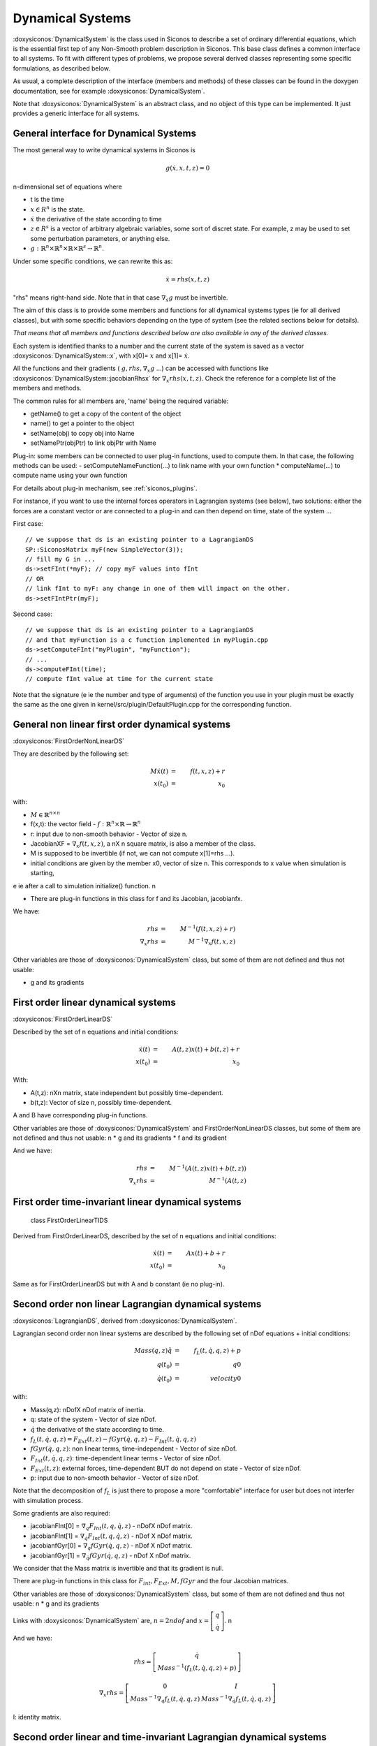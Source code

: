 .. _dynamical_systems:


Dynamical Systems
=================

:doxysiconos:`DynamicalSystem` is the class used in Siconos to describe a set of ordinary differential equations, which is the essential first tep of any Non-Smooth problem description in Siconos.
This base class defines a common interface to all systems. To fit with different types of problems, we propose several derived classes representing some specific formulations, as described below.

.. image:: /figures/dynamical_system_classes.*

As usual, a complete description of the interface (members and methods) of these classes can be found in the doxygen documentation, see for example :doxysiconos:`DynamicalSystem`.

Note that :doxysiconos:`DynamicalSystem` is an abstract class, and no object of this type can be implemented. It just provides a generic interface for all systems.

  
General interface for Dynamical Systems
---------------------------------------

The most general way to write dynamical systems in Siconos is

.. math::
   
  g(\dot x, x, t, z) = 0

n-dimensional set of equations where

* t is the time
* :math:`x \in R^{n}` is the state. 
* :math:`\dot x` the derivative of the state according to time
* :math:`z \in R^{s}` is a vector of arbitrary algebraic variables, some sort of discret state.
  For example, z may be used to set some perturbation parameters, or anything else.
* :math:`g : \mathbb{R}^{n} \times \mathbb{R}^n \times \mathbb{R} \times \mathbb{R}^s \to \mathbb{R}^{n}`.

Under some specific conditions, we can rewrite this as:

.. math::
   \dot x = rhs(x, t, z)

"rhs" means right-hand side.
Note that in that case :math:`\nabla_{\dot x} g` must be invertible.

The aim of this class is to provide some members and functions for all dynamical systems types (ie for all derived classes), but with some specific behaviors depending on the type of system (see the related sections below for details).

*That means that all members and functions described below are also available in any of the derived classes.*

Each system is identified thanks to a number and the current state of the system is saved as a vector :doxysiconos:`DynamicalSystem::x`, with x[0]= :math:`x` and x[1]= :math:`\dot x`.

All the functions and their gradients ( :math:`g, rhs, \nabla_x g` ...) can be accessed with functions like :doxysiconos:`DynamicalSystem::jacobianRhsx` for :math:`\nabla_{x} rhs(x, t, z)`. Check the reference for a complete list of the members and methods.

The common rules for all members are, 'name' being the required variable:

* getName() to get a copy of the content of the object
* name() to get a pointer to the object
* setName(obj) to copy obj into Name
* setNamePtr(objPtr) to link objPtr with Name

Plug-in: some members can be connected to user plug-in functions, used to compute them. In that case, the following methods can be used:
- setComputeNameFunction(...) to link name with your own function
* computeName(...) to compute name using your own function

For details about plug-in mechanism, see :ref:`siconos_plugins`.

For instance, if you want to use the internal forces operators in Lagrangian systems (see below), two solutions: either the forces are a constant vector or are connected to a plug-in and can then depend on time, state of the system ...

First case::

  // we suppose that ds is an existing pointer to a LagrangianDS
  SP::SiconosMatrix myF(new SimpleVector(3));
  // fill my G in ...		
  ds->setFInt(*myF); // copy myF values into fInt
  // OR
  // link fInt to myF: any change in one of them will impact on the other.
  ds->setFIntPtr(myF); 
  
Second case::

  // we suppose that ds is an existing pointer to a LagrangianDS
  // and that myFunction is a c function implemented in myPlugin.cpp
  ds->setComputeFInt("myPlugin", "myFunction");
  // ...
  ds->computeFInt(time); 
  // compute fInt value at time for the current state

Note that the signature (\e ie the number and type of arguments) of the function you use in your plugin  must be exactly the same as the one given in kernel/src/plugin/DefaultPlugin.cpp for the corresponding function. 

General non linear first order dynamical systems
------------------------------------------------
:doxysiconos:`FirstOrderNonLinearDS`

They are described by the following set:

.. math::
   M\dot x(t) &=& f(t,x,z) + r \\
   x(t_0)&=&x_0 

with:

* :math:`M \in \mathbb{R}^{n \times n}`
* f(x,t): the vector field - :math:`f: \mathbb{R}^{n} \times \mathbb{R} \to \mathbb{R}^n`
* r: input due to non-smooth behavior - Vector of size n.

* JacobianXF = :math:`\nabla_x f(t,x,z)`, a nX n square matrix, is also a member of the class. 

* M is supposed to be invertible (if not, we can not compute x[1]=rhs ...).  

* initial conditions are given by the member x0, vector of size n. This corresponds to x value when simulation is starting, 
\e ie after a call to simulation initialize() function. \n

* There are plug-in functions in this class for f and its Jacobian, jacobianfx.

We have:

.. math::
   rhs &=& M^{-1}(f(t,x,z)+r) \\
   \nabla_x rhs &=& M^{-1}\nabla_x f(t,x,z)

Other variables are those of :doxysiconos:`DynamicalSystem` class, but some of them are not defined and thus not usable:

* g and its gradients

First order linear dynamical systems
------------------------------------

:doxysiconos:`FirstOrderLinearDS`

Described by the set of n equations and initial conditions: 

.. math::

   \dot x(t) &=& A(t,z)x(t)+ b(t,z)+r \\
   x(t_0)&=&x_0 	

With:

* A(t,z): nXn matrix, state independent but possibly time-dependent.
* b(t,z): Vector of size n, possibly time-dependent.
A and B have corresponding plug-in functions. 

Other variables are those of :doxysiconos:`DynamicalSystem` and FirstOrderNonLinearDS classes, but some of them are not defined and thus not usable: \n
* g and its gradients
* f and its gradient

And we have:

.. math::
   
   rhs &=& M^{-1}(A(t,z)x(t)+b(t,z)) \\
   \nabla_x rhs&=& M^{-1}(A(t,z)


First order time-invariant linear dynamical systems
---------------------------------------------------

 class FirstOrderLinearTIDS

Derived from FirstOrderLinearDS, described by the set of n equations and initial conditions: 

.. math::
   
   \dot x(t) &=& Ax(t)+ b + r \\
   x(t_0)&=&x_0 

Same as for FirstOrderLinearDS but with A and b constant (ie no plug-in).

Second order non linear Lagrangian dynamical systems
----------------------------------------------------

:doxysiconos:`LagrangianDS`, derived from :doxysiconos:`DynamicalSystem`.

Lagrangian second order non linear systems are described by the following set of nDof equations + initial conditions:

.. math::
   
   Mass(q,z) \ddot q &=& f_L(t,\dot q , q , z) + p \\
   q(t_0) &=& q0 \\
   \dot q(t_0) &=& velocity0 

with:

* Mass(q,z): nDofX nDof matrix of inertia.
* q: state of the system - Vector of size nDof.
* :math:`\dot q` the derivative of the state according to time.
* :math:`f_L(t,\dot q , q , z) =  F_{Ext}(t,z) - fGyr(\dot q, q,z) - F_{Int}(t,\dot q , q , z)`
* :math:`fGyr(\dot q, q,z)`:  non linear terms, time-independent - Vector of size nDof.
* :math:`F_{Int}(t,\dot q , q , z)`: time-dependent linear terms - Vector of size nDof.
* :math:`F_{Ext}(t,z)`: external forces, time-dependent BUT do not depend on state - Vector of size nDof.
* p: input due to non-smooth behavior - Vector of size nDof.

Note that the decomposition of :math:`f_L` is just there to propose a more "comfortable" interface for user but does not interfer with simulation process.

Some gradients are also required: 

* jacobianFInt[0] = :math:`\nabla_q F_{Int}(t,q,\dot q,z)` - nDofX nDof matrix.
* jacobianFInt[1] = :math:`\nabla_{\dot q} F_{Int}(t,q,\dot q,z)` - nDof X nDof matrix.
* jacobianfGyr[0] = :math:`\nabla_q fGyr(\dot q, q, z)` - nDof X nDof matrix.
* jacobianfGyr[1] = :math:`\nabla_{\dot q}fGyr(\dot q, q, z)` - nDof X nDof matrix.

We consider that the Mass matrix is invertible and that its gradient is null.

There are plug-in functions in this class for :math:`F_{int}, F_{Ext}, M, fGyr` and the four Jacobian matrices. 

Other variables are those of :doxysiconos:`DynamicalSystem` class, but some of them are not defined and thus not usable: \n
* g and its gradients

Links with :doxysiconos:`DynamicalSystem` are, :math:`n= 2 ndof` and :math:`x = \left[\begin{array}{c}q \\ \dot q\end{array}\right]`. \n

And we have:

.. math::

   rhs = \left[
   \begin{array}{c} 
   \dot q \\
   Mass^{-1}(f_L(t,\dot q , q , z)+p)
   \end{array}\right]

   \nabla_x rhs = \left[
   \begin{array}{cc} 
   0 & I \\
   Mass^{-1}\nabla_{q}f_L(t,\dot q , q , z) & Mass^{-1}\nabla_{\dot q}f_L(t,\dot q , q , z) 
   \end{array}\right]

I: identity matrix.

Second order linear and time-invariant Lagrangian dynamical systems
-------------------------------------------------------------------

class LagrangianLinearTIDS, derived from LagrangianDS.

.. math::
   Mass \ddot q + C \dot q + K q =  F_{Ext}(t,z) + p

With:

* C: constant viscosity nDof X nDof matrix 
* K: constant rigidity nDof X nDof matrix 

Other variables are those of :doxysiconos:`DynamicalSystem` and LagrangianDS classes, but some of them are not defined and thus not usable: \n
* g and its gradients
* fL, fInt, fGyr and their gradients.

And we have:

.. math::
   rhs = \left[
   \begin{array}{c} 
   \dot q \\
   Mass^{-1}(F_{ext}(t,z)- Kq - C\dot q+p)
   \end{array}\right]

   \nabla_x rhs = \left[
   \begin{array}{cc} 
   0 & I \\
   -Mass^{-1}K & -Mass^{-1}C
   \end{array}\right]

Dynamical Systems plug-in functions
-----------------------------------

* :doxysiconos:`DynamicalSystem`: :math:`g(t,\dot x,x,z), \ \ \nabla_x g(t,\dot x,x,z), \ \ \nabla_{\dot x} g(t,\dot x,x,z)`
* :doxysiconos:`FirstOrderNonLinearDS`: :math:`f(t,x,z), \ \ \nabla_x f(t,x,z)`
* :doxysiconos:`FirstOrderLinearDS`: A(t,z), b(t,z)
* :doxysiconos:`LagrangianDS`: :math:`M(q,z), \ \ fGyr(\dot q,q,z), \ \ F_{Int}(t,\dot q,q ,z), \ \ F_{Ext}(t,z), \ \ \nabla_q F_{Int}(t,\dot q,q,z), \ \ \nabla_{\dot q}F_{Int}(t,\dot q, q, z), \ \ \nabla_q fGyr(\dot q, q, z), \ \ \nabla_{\dot q}fGyr(\dot q, q, z)`.
* :doxysiconos:`LagrangianLinearTIDS`: :math:`F_{Ext}(t,z)`
